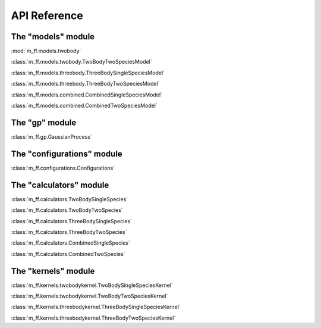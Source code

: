 API Reference
=============

The "models" module
-------------------
:mod:`m_ff.models.twobody`

:class:`m_ff.models.twobody.TwoBodyTwoSpeciesModel`

:class:`m_ff.models.threebody.ThreeBodySingleSpeciesModel`

:class:`m_ff.models.threebody.ThreeBodyTwoSpeciesModel`

:class:`m_ff.models.combined.CombinedSingleSpeciesModel`

:class:`m_ff.models.combined.CombinedTwoSpeciesModel`

   
The "gp" module
---------------

:class:`m_ff.gp.GaussianProcess`

The "configurations" module
---------------------------

:class:`m_ff.configurations.Configurations`


The "calculators" module
------------------------

:class:`m_ff.calculators.TwoBodySingleSpecies`

:class:`m_ff.calculators.TwoBodyTwoSpecies`

:class:`m_ff.calculators.ThreeBodySingleSpecies`

:class:`m_ff.calculators.ThreeBodyTwoSpecies`

:class:`m_ff.calculators.CombinedSingleSpecies`

:class:`m_ff.calculators.CombinedTwoSpecies`

The "kernels" module
--------------------

:class:`m_ff.kernels.twobodykernel.TwoBodySingleSpeciesKernel`

:class:`m_ff.kernels.twobodykernel.TwoBodyTwoSpeciesKernel`

:class:`m_ff.kernels.threebodykernel.ThreeBodySingleSpeciesKernel`

:class:`m_ff.kernels.threebodykernel.ThreeBodyTwoSpeciesKernel`



